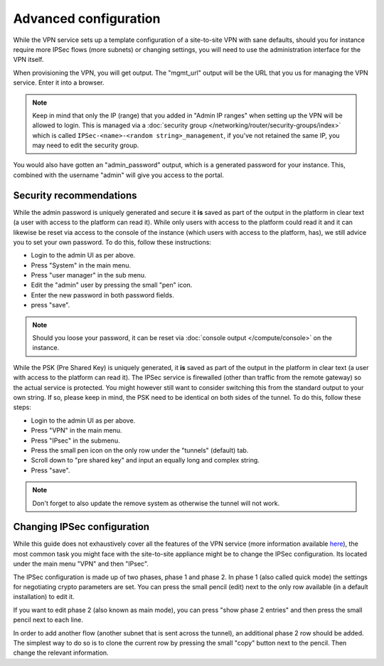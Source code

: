 ======================
Advanced configuration
======================
While the VPN service sets up a template configuration of a site-to-site VPN with sane defaults, should you for instance require more IPSec flows (more subnets) or changing settings, you will need to use the administration interface for the VPN itself.

When provisioning the VPN, you will get output. The "mgmt_url" output will be the URL that you us for managing the VPN service. Enter it into a browser. 

.. Note::
	Keep in mind that only the IP (range) that you added in "Admin IP ranges" when setting up the VPN will be allowed to login. This is managed via a :doc:`security group </networking/router/security-groups/index>` which is called ``IPSec-<name>-<random string>_management``, if you've not retained the same IP, you may need to edit the security group.

You would also have gotten an "admin_password" output, which is a generated password for your instance. This, combined with the username "admin" will give you access to the portal.

Security recommendations 
------------------------ 
While the admin password is uniquely generated and secure it **is** saved as part of the output in the platform in clear text (a user with access to the platform can read it). While only users with access to the platform could read it and it can likewise be reset via access to the console of the instance (which users with access to the platform, has), we still advice you to set your own password. To do this, follow these instructions:

- Login to the admin UI as per above.
- Press "System" in the main menu.
- Press "user manager" in the sub menu.
- Edit the "admin" user by pressing the small "pen" icon.
- Enter the new password in both password fields.
- press "save".

.. Note::
        Should you loose your password, it can be reset via :doc:`console output </compute/console>` on the instance.

While the PSK (Pre Shared Key) is uniquely generated, it **is** saved as part of the output in the platform in clear text (a user with access to the platform can read it). The IPSec service is firewalled (other than traffic from the remote gateway) so the actual service is protected. You might however still want to consider switching this from the standard output to your own string. If so, please keep in mind, the PSK need to be identical on both sides of the tunnel. To do this, follow these steps:

- Login to the admin UI as per above.
- Press "VPN" in the main menu.
- Press "IPsec" in the submenu.
- Press the small pen icon on the only row under the "tunnels" (default) tab.
- Scroll down to "pre shared key" and input an equally long and complex string.
- Press "save".

.. Note::
	Don't forget to also update the remove system as otherwise the tunnel will not work.

Changing IPSec configuration
----------------------------
While this guide does not exhaustively cover all the features of the VPN service (more information available `here <https://www.pfsense.org/get-involved/>`__), the most common task you might face with the site-to-site appliance might be to change the IPSec configuration. Its located under the main menu "VPN" and then "IPsec".

The IPSec configuration is made up of two phases, phase 1 and phase 2. In phase 1 (also called quick mode) the settings for negotiating crypto parameters are set. You can press the small pencil  (edit) next to the only row available (in a default installation) to edit it. 

If you want to edit phase 2 (also known as main mode), you can press "show phase 2 entries" and then press the small pencil next to each line. 

In order to add another flow (another subnet that is sent across the tunnel), an additional phase 2 row should be added. The simplest way to do so is to clone the current row by pressing the small "copy" button next to the pencil. Then change the relevant information.

..  seealso::
    - :doc:`index`
    - :doc:`configure-remote`

